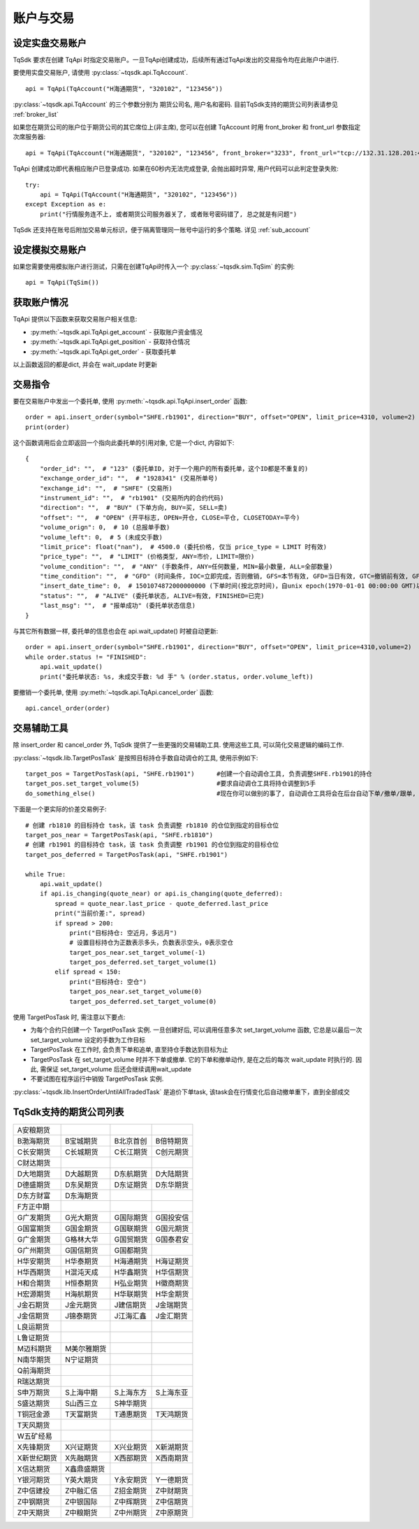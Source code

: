 .. _trade:

账户与交易
====================================================

设定实盘交易账户
----------------------------------------------------
TqSdk 要求在创建 TqApi 时指定交易账户。一旦TqApi创建成功，后续所有通过TqApi发出的交易指令均在此账户中进行. 

要使用实盘交易账户, 请使用 :py:class:`~tqsdk.api.TqAccount`. ::

    api = TqApi(TqAccount("H海通期货", "320102", "123456"))

:py:class:`~tqsdk.api.TqAccount` 的三个参数分别为 期货公司名, 用户名和密码. 目前TqSdk支持的期货公司列表请参见 :ref:`broker_list`

如果您在期货公司的账户位于期货公司的其它席位上(非主席), 您可以在创建 TqAccount 时用 front_broker 和 front_url 参数指定次席服务器::

    api = TqApi(TqAccount("H海通期货", "320102", "123456", front_broker="3233", front_url="tcp://132.31.128.201:41205"))

TqApi 创建成功即代表相应账户已登录成功. 如果在60秒内无法完成登录, 会抛出超时异常, 用户代码可以此判定登录失败::

    try:
        api = TqApi(TqAccount("H海通期货", "320102", "123456"))
    except Exception as e:
        print("行情服务连不上, 或者期货公司服务器关了, 或者账号密码错了, 总之就是有问题")

TqSdk 还支持在账号后附加交易单元标识，便于隔离管理同一账号中运行的多个策略. 详见 :ref:`sub_account`


设定模拟交易账户
----------------------------------------------------
如果您需要使用模拟账户进行测试，只需在创建TqApi时传入一个 :py:class:`~tqsdk.sim.TqSim` 的实例::

    api = TqApi(TqSim())


获取账户情况
----------------------------------------------------
TqApi 提供以下函数来获取交易账户相关信息:

* :py:meth:`~tqsdk.api.TqApi.get_account` - 获取账户资金情况
* :py:meth:`~tqsdk.api.TqApi.get_position` - 获取持仓情况
* :py:meth:`~tqsdk.api.TqApi.get_order` - 获取委托单

以上函数返回的都是dict, 并会在 wait_update 时更新


交易指令
----------------------------------------------------
要在交易账户中发出一个委托单, 使用 :py:meth:`~tqsdk.api.TqApi.insert_order` 函数::

    order = api.insert_order(symbol="SHFE.rb1901", direction="BUY", offset="OPEN", limit_price=4310, volume=2)
    print(order)

这个函数调用后会立即返回一个指向此委托单的引用对象, 它是一个dict, 内容如下::

    {
        "order_id": "",  # "123" (委托单ID, 对于一个用户的所有委托单，这个ID都是不重复的)
        "exchange_order_id": "",  # "1928341" (交易所单号)
        "exchange_id": "",  # "SHFE" (交易所)
        "instrument_id": "",  # "rb1901" (交易所内的合约代码)
        "direction": "",  # "BUY" (下单方向, BUY=买, SELL=卖)
        "offset": "",  # "OPEN" (开平标志, OPEN=开仓, CLOSE=平仓, CLOSETODAY=平今)
        "volume_orign": 0,  # 10 (总报单手数)
        "volume_left": 0,  # 5 (未成交手数)
        "limit_price": float("nan"),  # 4500.0 (委托价格, 仅当 price_type = LIMIT 时有效)
        "price_type": "",  # "LIMIT" (价格类型, ANY=市价, LIMIT=限价)
        "volume_condition": "",  # "ANY" (手数条件, ANY=任何数量, MIN=最小数量, ALL=全部数量)
        "time_condition": "",  # "GFD" (时间条件, IOC=立即完成，否则撤销, GFS=本节有效, GFD=当日有效, GTC=撤销前有效, GFA=集合竞价有效)
        "insert_date_time": 0,  # 1501074872000000000 (下单时间(按北京时间)，自unix epoch(1970-01-01 00:00:00 GMT)以来的纳秒数)
        "status": "",  # "ALIVE" (委托单状态, ALIVE=有效, FINISHED=已完)
        "last_msg": "",  # "报单成功" (委托单状态信息)
    }

与其它所有数据一样, 委托单的信息也会在 api.wait_update() 时被自动更新::

    order = api.insert_order(symbol="SHFE.rb1901", direction="BUY", offset="OPEN", limit_price=4310,volume=2)
    while order.status != "FINISHED":
        api.wait_update()
        print("委托单状态: %s, 未成交手数: %d 手" % (order.status, order.volume_left))

要撤销一个委托单, 使用 :py:meth:`~tqsdk.api.TqApi.cancel_order` 函数::

    api.cancel_order(order)


交易辅助工具
----------------------------------------------------
除 insert_order 和 cancel_order 外, TqSdk 提供了一些更强的交易辅助工具. 使用这些工具, 可以简化交易逻辑的编码工作.

:py:class:`~tqsdk.lib.TargetPosTask` 是按照目标持仓手数自动调仓的工具, 使用示例如下::

    target_pos = TargetPosTask(api, "SHFE.rb1901")      #创建一个自动调仓工具, 负责调整SHFE.rb1901的持仓
    target_pos.set_target_volume(5)                     #要求自动调仓工具将持仓调整到5手
    do_something_else()                                 #现在你可以做别的事了, 自动调仓工具将会在后台自动下单/撤单/跟单, 直到持仓手数达到5手为止

下面是一个更实际的价差交易例子::

    # 创建 rb1810 的目标持仓 task，该 task 负责调整 rb1810 的仓位到指定的目标仓位
    target_pos_near = TargetPosTask(api, "SHFE.rb1810")
    # 创建 rb1901 的目标持仓 task，该 task 负责调整 rb1901 的仓位到指定的目标仓位
    target_pos_deferred = TargetPosTask(api, "SHFE.rb1901")

    while True:
        api.wait_update()
        if api.is_changing(quote_near) or api.is_changing(quote_deferred):
            spread = quote_near.last_price - quote_deferred.last_price
            print("当前价差:", spread)
            if spread > 200:
                print("目标持仓: 空近月，多远月")
                # 设置目标持仓为正数表示多头，负数表示空头，0表示空仓
                target_pos_near.set_target_volume(-1)
                target_pos_deferred.set_target_volume(1)
            elif spread < 150:
                print("目标持仓: 空仓")
                target_pos_near.set_target_volume(0)
                target_pos_deferred.set_target_volume(0)


使用 TargetPosTask 时, 需注意以下要点:

* 为每个合约只创建一个 TargetPosTask 实例. 一旦创建好后, 可以调用任意多次 set_target_volume 函数, 它总是以最后一次 set_target_volume 设定的手数为工作目标
* TargetPosTask 在工作时, 会负责下单和追单, 直至持仓手数达到目标为止
* TargetPosTask 在 set_target_volume 时并不下单或撤单. 它的下单和撤单动作, 是在之后的每次 wait_update 时执行的. 因此, 需保证 set_target_volume 后还会继续调用wait_update
* 不要试图在程序运行中销毁 TargetPosTask 实例.


:py:class:`~tqsdk.lib.InsertOrderUntilAllTradedTask` 是追价下单task, 该task会在行情变化后自动撤单重下，直到全部成交


.. _broker_list:

TqSdk支持的期货公司列表
-----------------------------------------------------
=============== =============== =========== ===========
A安粮期货
B渤海期货       B宝城期货       B北京首创   B倍特期货
C长安期货       C长城期货       C长江期货   C创元期货
C财达期货
D大地期货       D大越期货       D东航期货   D大陆期货
D德盛期货       D东吴期货       D东证期货   D东华期货
D东方财富       D东海期货       
F方正中期                       
G广发期货       G光大期货       G国际期货   G国投安信
G国富期货       G国金期货       G国联期货   G国元期货
G广金期货       G格林大华       G国贸期货   G国泰君安
G广州期货       G国信期货       G国都期货       
H华安期货       H华泰期货       H海通期货   H海证期货
H华西期货       H混沌天成       H华鑫期货   H华信期货
H和合期货       H恒泰期货       H弘业期货   H徽商期货
H宏源期货       H海航期货       H华联期货   H华金期货
J金石期货       J金元期货       J建信期货   J金瑞期货
J金信期货       J锦泰期货       J江海汇鑫   J金汇期货
L良运期货                       
L鲁证期货                       
M迈科期货       M美尔雅期货
N南华期货       N宁证期货       
Q前海期货 
R瑞达期货
S申万期货       S上海中期       S上海东方   S上海东亚
S盛达期货       S山西三立       S神华期货                       
T铜冠金源       T天富期货       T通惠期货   T天鸿期货
T天风期货
W五矿经易                       
X先锋期货       X兴证期货       X兴业期货   X新湖期货
X新世纪期货     X先融期货       X西部期货   X西南期货
X信达期货       X鑫鼎盛期货
Y银河期货       Y英大期货       Y永安期货   Y一德期货
Z中信建投       Z中融汇信       Z招金期货   Z中财期货
Z中钢期货       Z中银国际       Z中辉期货   Z中信期货
Z中天期货       Z中粮期货       Z中州期货   Z中原期货
=============== =============== =========== ===========
